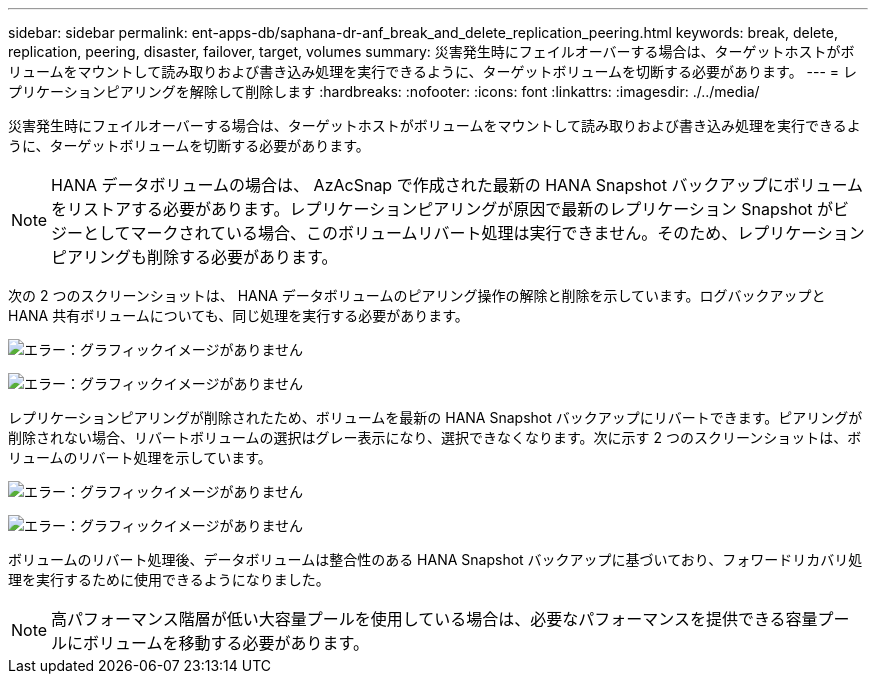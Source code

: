 ---
sidebar: sidebar 
permalink: ent-apps-db/saphana-dr-anf_break_and_delete_replication_peering.html 
keywords: break, delete, replication, peering, disaster, failover, target, volumes 
summary: 災害発生時にフェイルオーバーする場合は、ターゲットホストがボリュームをマウントして読み取りおよび書き込み処理を実行できるように、ターゲットボリュームを切断する必要があります。 
---
= レプリケーションピアリングを解除して削除します
:hardbreaks:
:nofooter: 
:icons: font
:linkattrs: 
:imagesdir: ./../media/


災害発生時にフェイルオーバーする場合は、ターゲットホストがボリュームをマウントして読み取りおよび書き込み処理を実行できるように、ターゲットボリュームを切断する必要があります。


NOTE: HANA データボリュームの場合は、 AzAcSnap で作成された最新の HANA Snapshot バックアップにボリュームをリストアする必要があります。レプリケーションピアリングが原因で最新のレプリケーション Snapshot がビジーとしてマークされている場合、このボリュームリバート処理は実行できません。そのため、レプリケーションピアリングも削除する必要があります。

次の 2 つのスクリーンショットは、 HANA データボリュームのピアリング操作の解除と削除を示しています。ログバックアップと HANA 共有ボリュームについても、同じ処理を実行する必要があります。

image:saphana-dr-anf_image27.png["エラー：グラフィックイメージがありません"]

image:saphana-dr-anf_image28.png["エラー：グラフィックイメージがありません"]

レプリケーションピアリングが削除されたため、ボリュームを最新の HANA Snapshot バックアップにリバートできます。ピアリングが削除されない場合、リバートボリュームの選択はグレー表示になり、選択できなくなります。次に示す 2 つのスクリーンショットは、ボリュームのリバート処理を示しています。

image:saphana-dr-anf_image29.png["エラー：グラフィックイメージがありません"]

image:saphana-dr-anf_image30.png["エラー：グラフィックイメージがありません"]

ボリュームのリバート処理後、データボリュームは整合性のある HANA Snapshot バックアップに基づいており、フォワードリカバリ処理を実行するために使用できるようになりました。


NOTE: 高パフォーマンス階層が低い大容量プールを使用している場合は、必要なパフォーマンスを提供できる容量プールにボリュームを移動する必要があります。
